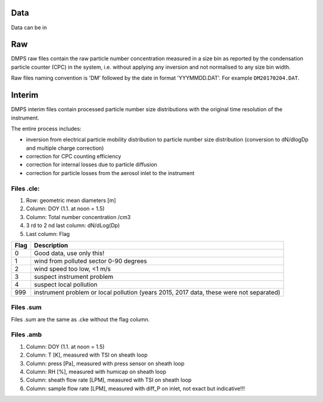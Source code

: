 Data
====

Data can be in


Raw
===
DMPS raw files contain the raw particle number concentration measured in a size bin as reported by
the condensation particle counter (CPC) in the system, i.e. without applying any inversion and not normalised
to any size bin width.

Raw files naming convention is 'DM' followed by the date in format 'YYYMMDD.DAT'. For example ``DM20170204.DAT``.

Interim
=======
DMPS interim files  contain processed particle number size distributions with the original time resolution
of the instrument.

The entire process includes:

- inversion from electrical particle mobility distribution to particle number size distribution (conversion to dN/dlogDp and multiple charge correction)
- correction for CPC counting efficiency
- correction for internal losses due to particle diffusion
- correction for particle losses from the aerosol inlet to the instrument


Files .cle:
--------------------
1. Row: geometric mean diameters [m]
2. Column: DOY (1.1. at noon = 1.5)
3. Column: Total number concentration /cm3
4. 3 rd to 2 nd last column: dN/dLog(Dp)
5. Last column: Flag

==== ===========
Flag Description
==== ===========
0    Good data, use only this!
1    wind from polluted sector 0-90 degrees
2    wind speed too low, <1 m/s
3    suspect instrument problem
4    suspect local pollution
999  instrument problem or local pollution (years 2015, 2017 data, these were not separated)
==== ===========

Files .sum
----------
Files .sum are the same as .cke without the flag column.

Files .amb
----------
1. Column: DOY (1.1. at noon = 1.5)
2. Column: T [K], measured with TSI on sheath loop
3. Column: press [Pa], measured with press sensor on sheath loop
4. Column: RH [%], measured with humicap on sheath loop
5. Column: sheath flow rate [LPM], measured with TSI on sheath loop
6. Column: sample flow rate [LPM], measured with diff_P on inlet, not exact but indicative!!!

